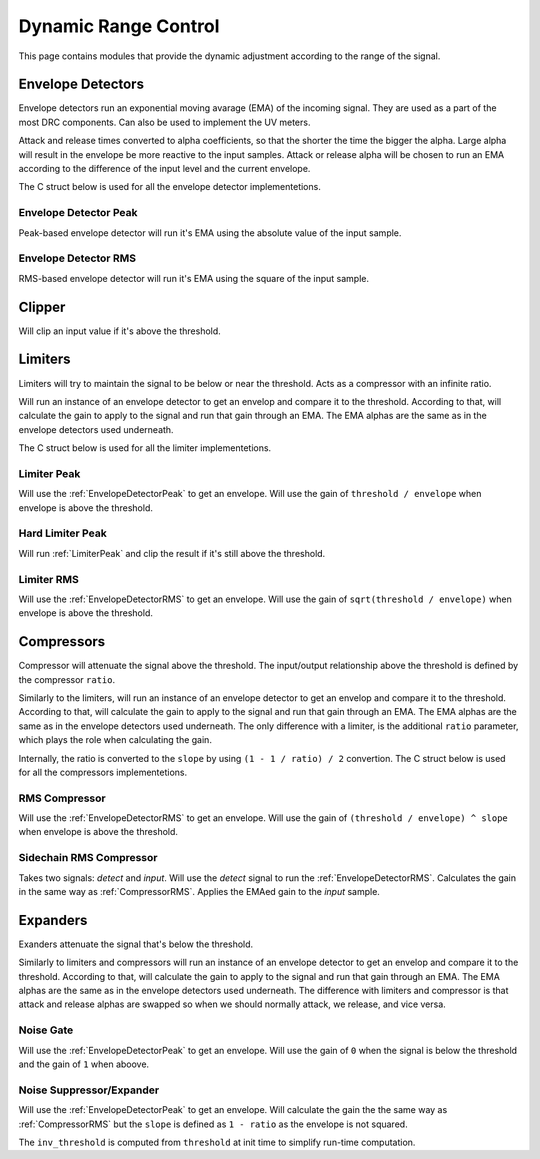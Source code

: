 #####################
Dynamic Range Control
#####################

This page contains modules that provide the dynamic adjustment according to the range of the signal.

==================
Envelope Detectors
==================

Envelope detectors run an exponential moving avarage (EMA) of the incoming signal. They are used as a part of
the most DRC components. Can also be used to implement the UV meters.

Attack and release times converted to alpha coefficients, so that the shorter the time the bigger the alpha.
Large alpha will result in the envelope be more reactive to the input samples. Attack or release alpha will
be chosen to run an EMA according to the difference of the input level and the current envelope.

The C struct below is used for all the envelope detector implementetions.

.. doxygenstruct:: env_detector_t
    :members:

.. _EnvelopeDetectorPeak:

----------------------
Envelope Detector Peak
----------------------

Peak-based envelope detector will run it's EMA using the absolute value of the input sample.

.. tab:: C API

    .. only:: latex

        .. rubric:: C API

    .. doxygenfunction:: adsp_env_detector_peak

.. tab:: Python API

    .. only:: latex

        .. rubric:: Python API

    .. autoclass:: audio_dsp.dsp.drc.drc.envelope_detector_peak
        :noindex:

        .. automethod:: process
            :noindex:

        .. automethod:: reset_state
            :noindex:

.. _EnvelopeDetectorRMS:

---------------------
Envelope Detector RMS
---------------------

RMS-based envelope detector will run it's EMA using the square of the input sample.

.. tab:: C API

    .. only:: latex

        .. rubric:: C API

    .. doxygenfunction:: adsp_env_detector_rms

.. tab:: Python API

    .. only:: latex

        .. rubric:: Python API

    .. autoclass:: audio_dsp.dsp.drc.drc.envelope_detector_rms
        :noindex:

        .. automethod:: process
            :noindex:

        .. automethod:: reset_state
            :noindex:

.. _Clipper:

=======
Clipper
=======

Will clip an input value if it's above the threshold.

.. doxygentypedef:: clipper_t

.. tab:: C API

    .. only:: latex

        .. rubric:: C API

    .. doxygenfunction:: adsp_clipper

.. tab:: Python API

    .. only:: latex

        .. rubric:: Python API

    .. autoclass:: audio_dsp.dsp.drc.drc.clipper
        :noindex:

        .. automethod:: process
            :noindex:


========
Limiters
========

Limiters will try to maintain the signal to be below or near the threshold. Acts as a compressor with an infinite ratio.

Will run an instance of an envelope detector to get an envelop and compare it to the threshold.
According to that, will calculate the gain to apply to the signal and run that gain through an EMA.
The EMA alphas are the same as in the envelope detectors used underneath.

The C struct below is used for all the limiter implementetions.

.. doxygenstruct:: limiter_t
    :members:

.. _LimiterPeak:

------------
Limiter Peak
------------

Will use the :ref:`EnvelopeDetectorPeak` to get an envelope. Will use the gain of ``threshold / envelope``
when envelope is above the threshold.

.. tab:: C API

    .. only:: latex

        .. rubric:: C API

    .. doxygenfunction:: adsp_limiter_peak

.. tab:: Python API

    .. only:: latex

        .. rubric:: Python API

    .. autoclass:: audio_dsp.dsp.drc.drc.limiter_peak
        :noindex:

        .. automethod:: process
            :noindex:

        .. automethod:: reset_state
            :noindex:

.. _HardLimiterPeak:

-----------------
Hard Limiter Peak
-----------------

Will run :ref:`LimiterPeak` and clip the result if it's still above the threshold.

.. tab:: C API

    .. only:: latex

        .. rubric:: C API

    .. doxygenfunction:: adsp_hard_limiter_peak

.. tab:: Python API

    .. only:: latex

        .. rubric:: Python API

    .. autoclass:: audio_dsp.dsp.drc.drc.hard_limiter_peak
        :noindex:

        .. automethod:: process
            :noindex:

        .. automethod:: reset_state
            :noindex:

.. _LimiterRMS:

-----------
Limiter RMS
-----------

Will use the :ref:`EnvelopeDetectorRMS` to get an envelope. Will use the gain of ``sqrt(threshold / envelope)``
when envelope is above the threshold.

.. tab:: C API

    .. only:: latex

        .. rubric:: C API

    .. doxygenfunction:: adsp_limiter_rms

.. tab:: Python API

    .. only:: latex

        .. rubric:: Python API

    .. autoclass:: audio_dsp.dsp.drc.drc.limiter_rms
        :noindex:

        .. automethod:: process
            :noindex:

        .. automethod:: reset_state
            :noindex:

===========
Compressors
===========

Compressor will attenuate the signal above the threshold. The input/output relationship above the threshold
is defined by the compressor ``ratio``.

Similarly to the limiters, will run an instance of an envelope detector to get an envelop and compare it to the threshold.
According to that, will calculate the gain to apply to the signal and run that gain through an EMA.
The EMA alphas are the same as in the envelope detectors used underneath. The only difference with a limiter, is the
additional ``ratio`` parameter, which plays the role when calculating the gain.

Internally, the ratio is converted to the ``slope`` by using ``(1 - 1 / ratio) / 2`` convertion.
The C struct below is used for all the compressors implementetions.

.. doxygenstruct:: compressor_t
    :members:

.. _CompressorRMS:

--------------
RMS Compressor
--------------

Will use the :ref:`EnvelopeDetectorRMS` to get an envelope. Will use the gain of ``(threshold / envelope) ^ slope``
when envelope is above the threshold.

.. tab:: C API

    .. only:: latex

        .. rubric:: C API

    .. doxygenfunction:: adsp_compressor_rms

.. tab:: Python API

    .. only:: latex

        .. rubric:: Python API

    .. autoclass:: audio_dsp.dsp.drc.drc.compressor_rms
        :noindex:

        .. automethod:: process
            :noindex:

        .. automethod:: reset_state
            :noindex:

.. _CompressorSidechain:

------------------------
Sidechain RMS Compressor
------------------------

Takes two signals: *detect* and *input*. Will use the *detect* signal to run the :ref:`EnvelopeDetectorRMS`.
Calculates the gain in the same way as :ref:`CompressorRMS`. Applies the EMAed gain to the *input* sample.

.. tab:: C API

    .. only:: latex

        .. rubric:: C API

    .. doxygenfunction:: adsp_compressor_rms_sidechain

.. tab:: Python API

    .. only:: latex

        .. rubric:: Python API

    .. autoclass:: audio_dsp.dsp.drc.sidechain.compressor_rms_sidechain_mono
        :noindex:

        .. automethod:: process
            :noindex:

        .. automethod:: reset_state
            :noindex:

=========
Expanders
=========

Exanders attenuate the signal that's below the threshold.

Similarly to limiters and compressors will run an instance of an envelope detector to get an envelop and compare it to the threshold.
According to that, will calculate the gain to apply to the signal and run that gain through an EMA.
The EMA alphas are the same as in the envelope detectors used underneath. The difference with limiters and compressor is that
attack and release alphas are swapped so when we should normally attack, we release, and vice versa.

.. _NoiseGate:

----------
Noise Gate
----------

Will use the :ref:`EnvelopeDetectorPeak` to get an envelope. Will use the gain of ``0`` when the signal is below the threshold
and the gain of ``1`` when aboove.

.. doxygentypedef:: noise_gate_t

.. tab:: C API

    .. only:: latex

        .. rubric:: C API

    .. doxygenfunction:: adsp_noise_gate

.. tab:: Python API

    .. only:: latex

        .. rubric:: Python API

    .. autoclass:: audio_dsp.dsp.drc.expander.noise_gate
        :noindex:

        .. automethod:: process
            :noindex:

        .. automethod:: reset_state
            :noindex:

.. _NoiseSuppressorExpander:

-------------------------
Noise Suppressor/Expander
-------------------------

Will use the :ref:`EnvelopeDetectorPeak` to get an envelope. Will calculate the gain the the same way as :ref:`CompressorRMS`
but the ``slope`` is defined as ``1 - ratio`` as the envelope is not squared.

The ``inv_threshold`` is computed from ``threshold`` at init time to simplify run-time computation.

.. doxygenstruct:: noise_suppressor_expander_t
    :members:

.. tab:: C API

    .. only:: latex

        .. rubric:: C API

    .. doxygenfunction:: adsp_noise_suppressor_expander

.. tab:: Python API

    .. only:: latex

        .. rubric:: Python API

    .. autoclass:: audio_dsp.dsp.drc.expander.noise_suppressor_expander
        :noindex:

        .. automethod:: process
            :noindex:
        
        .. automethod:: reset_state
            :noindex:
